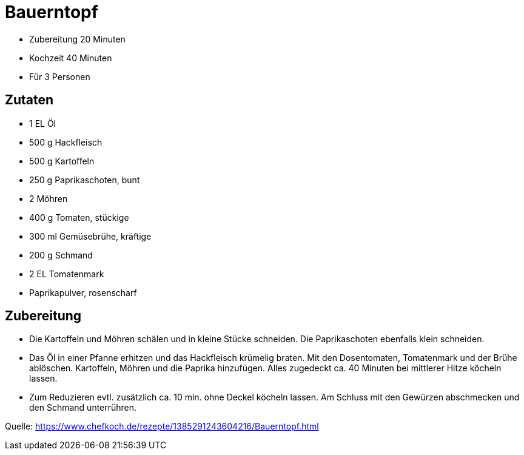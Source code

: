 = Bauerntopf


* Zubereitung 20 Minuten
* Kochzeit 40 Minuten
* Für 3 Personen

== Zutaten

 - 1 EL Öl
- 500 g Hackfleisch
- 500 g	Kartoffeln
- 250 g	Paprikaschoten, bunt
- 2	Möhren
- 400 g	Tomaten, stückige
- 300 ml Gemüsebrühe, kräftige
- 200 g	Schmand
- 2 EL	Tomatenmark
- Paprikapulver, rosenscharf

== Zubereitung

- Die Kartoffeln und Möhren schälen und in kleine Stücke schneiden. 
  Die Paprikaschoten ebenfalls klein schneiden.
- Das Öl in einer Pfanne erhitzen und das Hackfleisch krümelig braten.
  Mit den Dosentomaten, Tomatenmark und der Brühe ablöschen. 
  Kartoffeln, Möhren und die Paprika hinzufügen. 
  Alles zugedeckt ca. 40 Minuten bei mittlerer Hitze köcheln lassen.
- Zum Reduzieren evtl. zusätzlich ca. 10 min. ohne Deckel köcheln lassen. 
  Am Schluss mit den Gewürzen abschmecken und den Schmand unterrühren.

Quelle: https://www.chefkoch.de/rezepte/1385291243604216/Bauerntopf.html